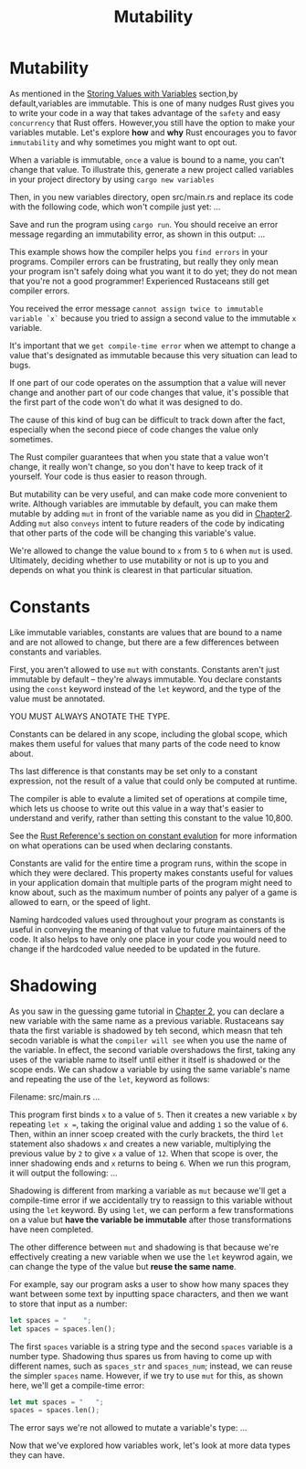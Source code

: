 #+title: Mutability

* Mutability
As mentioned in the [[file:./guessing.org][Storing Values with Variables]] section,by default,variables are immutable.
This is one of many nudges Rust gives you to write your code in a way that takes advantage of the =safety= and easy =concurrency= that Rust offers.
However,you still have the option to make your variables mutable.
Let's explore *how* and *why* Rust encourages you to favor =immutability= and why sometimes you might want to opt out.

When a variable is immutable, =once= a value is bound to a name, you can't change that value.
To illustrate this, generate a new project called variables in your project directory by using ~cargo new variables~

Then, in you new variables directory, open src/main.rs and replace its code with the following code, which won't compile just yet:
...

Save and run the program using ~cargo run~.
You should receive an error message regarding an immutability error, as shown in this output:
...

This example shows how the compiler helps you =find errors= in your programs.
Compiler errors can be frustrating, but really they only mean your program isn't safely doing what you want it to do yet;
they do not mean that you're not a good programmer!
Experienced Rustaceans still get compiler errors.

You received the error message ~cannot assign twice to immutable variable `x`~ because you tried to assign a second value to the immutable ~x~ variable.

It's important that we =get compile-time error= when we attempt to change a value that's designated as immutable because this very situation can lead to bugs.

If one part of our code operates on the assumption that a value will never change and another part of our code changes that value, it's possible that the first part of the code won't do what it was designed to do.

The cause of this kind of bug can be difficult to track down after the fact, especially when the second piece of code changes the value only sometimes.

The Rust compiler guarantees that when you state that a value won't change, it really won't change, so you don't have to keep track of it yourself.
Your code is thus easier to reason through.

But mutability can be very useful, and can make code more convenient to write.
Although variables are immutable by default, you can make them mutable by adding ~mut~ in front of the variable name as you did in [[file:./guessing.org][Chapter2]].
Adding ~mut~ also =conveys= intent to future readers of the code by indicating that other parts of the code will be changing this variable's value.

We're allowed to change the value bound to ~x~ from ~5~ to ~6~ when ~mut~ is used.
Ultimately, deciding whether to use mutability or not is up to you and depends on what you think is clearest in that particular situation.

* Constants
Like immutable variables, constants are values that are bound to a name and are not allowed to change, but there are a few differences between constants and variables.

First, you aren't allowed to use ~mut~ with constants.
Constants aren't just immutable by default -- they're always immutable.
You declare constants using the ~const~ keyword instead of the ~let~ keyword, and the type of the value must be annotated.

YOU MUST ALWAYS ANOTATE THE TYPE.

Constants can be delared in any scope, including the global scope, which makes them useful for values that many parts of the code need to know about.

Ths last difference is that constants may be set only to a constant expression, not the result of a value that could only be computed at runtime.

The compiler is able to evalute a limited set of operations at compile time, which lets us choose to write out this value in a way that's easier to understand and verify, rather than setting this constant to the value 10,800.

See the [[https://doc.rust-lang.org/reference/const_eval.html][Rust Reference's section on constant evalution]] for more information on what operations can be used when declaring constants.

Constants are valid for the entire time a program runs, within the scope in which they were declared.
This property makes constants useful for values in your application domain that multiple parts of the program might need to know about, such as the maximum number of points any palyer of a game is allowed to earn, or the speed of light.

Naming hardcoded values used throughout your program as constants is useful in conveying the meaning of that value to future maintainers of the code.
It also helps to have only one place in your code you would need to change if the hardcoded value needed to be updated in the future.

* Shadowing
As you saw in the guessing game tutorial in [[file:./guessing.org][Chapter 2]], you can declare a new variable with the same name as a previous variable.
Rustaceans say thata the first variable is shadowed by teh second, which measn that teh secodn variable is what the =compiler will see= when you use the name of the variable.
In effect, the second variable overshadows the first, taking any uses of the variable name to itself until either it itself is shadowed or the scope ends.
We can shadow a variable by using the same variable's name and repeating the use of the ~let~, keyword as follows:

Filename: src/main.rs
...

This program first binds ~x~ to a value of ~5~.
Then it creates a new variable ~x~ by repeating ~let x =~, taking the original value and adding ~1~ so the value of ~6~.
Then, within an inner scoep created with the curly brackets, the third ~let~ statement also shadows ~x~ and creates a new variable, multiplying the previous value by ~2~ to give ~x~ a value of ~12~.
When that scope is over, the inner shadowing ends and ~x~ returns to being ~6~.
When we run this program, it will output the following:
...

Shadowing is different from marking a variable as ~mut~ because we'll get a compile-time error if we accidentally try to reassign to this variable without using the ~let~ keyword.
By using ~let~, we can perform a few transformations on a value but *have the variable be immutable* after those transformations have neen completed.

The other difference between ~mut~ and shadowing is that because we're effectively creating a new variable when we use the ~let~ keywrod again, we can change the type of the value but *reuse the same name*.

For example, say our program asks a user to show how many spaces they want between some text by inputting space characters, and then we want to store that input as a number:
#+begin_src rust
let spaces = "    ";
let spaces = spaces.len();
#+end_src

The first ~spaces~ variable is a string type and the second ~spaces~ variable is a number type.
Shadowing thus spares us from having to come up with different names, such as ~spaces_str~ and ~spaces_num~; instead, we can reuse the simpler ~spaces~ name.
However, if we try to use ~mut~ for this, as shown here, we'll get a compile-time error:
#+begin_src rust
let mut spaces = "   ";
spaces = spaces.len();
#+end_src

The error says we're not allowed to mutate a variable's type:
...

Now that we've explored how variables work, let's look at more data types they can have.
